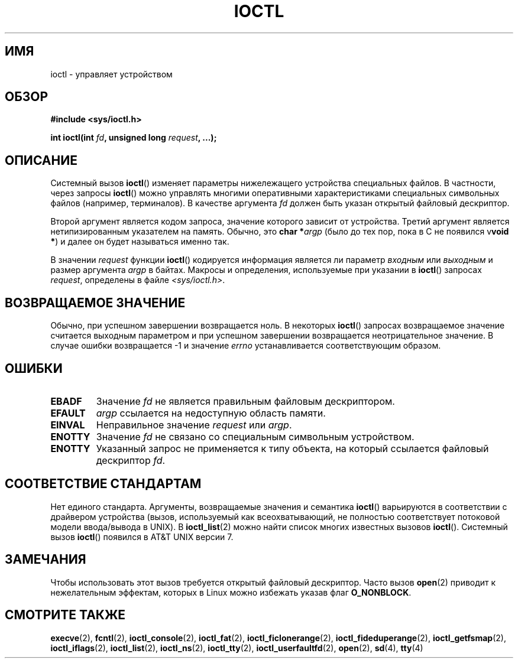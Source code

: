 .\" -*- mode: troff; coding: UTF-8 -*-
.\" Copyright (c) 1980, 1991 Regents of the University of California.
.\" All rights reserved.
.\"
.\" %%%LICENSE_START(BSD_4_CLAUSE_UCB)
.\" Redistribution and use in source and binary forms, with or without
.\" modification, are permitted provided that the following conditions
.\" are met:
.\" 1. Redistributions of source code must retain the above copyright
.\"    notice, this list of conditions and the following disclaimer.
.\" 2. Redistributions in binary form must reproduce the above copyright
.\"    notice, this list of conditions and the following disclaimer in the
.\"    documentation and/or other materials provided with the distribution.
.\" 3. All advertising materials mentioning features or use of this software
.\"    must display the following acknowledgement:
.\"	This product includes software developed by the University of
.\"	California, Berkeley and its contributors.
.\" 4. Neither the name of the University nor the names of its contributors
.\"    may be used to endorse or promote products derived from this software
.\"    without specific prior written permission.
.\"
.\" THIS SOFTWARE IS PROVIDED BY THE REGENTS AND CONTRIBUTORS ``AS IS'' AND
.\" ANY EXPRESS OR IMPLIED WARRANTIES, INCLUDING, BUT NOT LIMITED TO, THE
.\" IMPLIED WARRANTIES OF MERCHANTABILITY AND FITNESS FOR A PARTICULAR PURPOSE
.\" ARE DISCLAIMED.  IN NO EVENT SHALL THE REGENTS OR CONTRIBUTORS BE LIABLE
.\" FOR ANY DIRECT, INDIRECT, INCIDENTAL, SPECIAL, EXEMPLARY, OR CONSEQUENTIAL
.\" DAMAGES (INCLUDING, BUT NOT LIMITED TO, PROCUREMENT OF SUBSTITUTE GOODS
.\" OR SERVICES; LOSS OF USE, DATA, OR PROFITS; OR BUSINESS INTERRUPTION)
.\" HOWEVER CAUSED AND ON ANY THEORY OF LIABILITY, WHETHER IN CONTRACT, STRICT
.\" LIABILITY, OR TORT (INCLUDING NEGLIGENCE OR OTHERWISE) ARISING IN ANY WAY
.\" OUT OF THE USE OF THIS SOFTWARE, EVEN IF ADVISED OF THE POSSIBILITY OF
.\" SUCH DAMAGE.
.\" %%%LICENSE_END
.\"
.\"     @(#)ioctl.2	6.4 (Berkeley) 3/10/91
.\"
.\" Modified 1993-07-23 by Rik Faith <faith@cs.unc.edu>
.\" Modified 1996-10-22 by Eric S. Raymond <esr@thyrsus.com>
.\" Modified 1999-06-25 by Rachael Munns <vashti@dream.org.uk>
.\" Modified 2000-09-21 by Andries Brouwer <aeb@cwi.nl>
.\"
.\"*******************************************************************
.\"
.\" This file was generated with po4a. Translate the source file.
.\"
.\"*******************************************************************
.TH IOCTL 2 2017\-05\-03 Linux "Руководство программиста Linux"
.SH ИМЯ
ioctl \- управляет устройством
.SH ОБЗОР
\fB#include <sys/ioctl.h>\fP
.PP
.\" POSIX says 'request' is int, but glibc has the above
.\" See https://bugzilla.kernel.org/show_bug.cgi?id=42705
\fBint ioctl(int \fP\fIfd\fP\fB, unsigned long \fP\fIrequest\fP\fB, ...);\fP
.SH ОПИСАНИЕ
Системный вызов \fBioctl\fP() изменяет параметры нижележащего устройства
специальных файлов. В частности, через запросы \fBioctl\fP() можно управлять
многими оперативными характеристиками специальных символьных файлов
(например, терминалов). В качестве аргумента \fIfd\fP должен быть указан
открытый файловый дескриптор.
.PP
Второй аргумент является кодом запроса, значение которого зависит от
устройства. Третий аргумент является нетипизированным указателем на
память. Обычно, это \fBchar *\fP\fIargp\fP (было до тех пор, пока в C не появился
v\fBvoid *\fP) и далее он будет называться именно так.
.PP
В значении \fIrequest\fP функции \fBioctl\fP() кодируется информация является ли
параметр \fIвходным\fP или \fIвыходным\fP и размер аргумента \fIargp\fP в
байтах. Макросы и определения, используемые при указании в \fBioctl\fP()
запросах \fIrequest\fP, определены в файле \fI<sys/ioctl.h>\fP.
.SH "ВОЗВРАЩАЕМОЕ ЗНАЧЕНИЕ"
Обычно, при успешном завершении возвращается ноль. В некоторых \fBioctl\fP()
запросах возвращаемое значение считается выходным параметром и при успешном
завершении возвращается неотрицательное значение. В случае ошибки
возвращается \-1 и значение \fIerrno\fP устанавливается соответствующим образом.
.SH ОШИБКИ
.TP  0.7i
\fBEBADF\fP
Значение \fIfd\fP не является правильным файловым дескриптором.
.TP 
\fBEFAULT\fP
\fIargp\fP ссылается на недоступную область памяти.
.TP 
\fBEINVAL\fP
Неправильное значение \fIrequest\fP или \fIargp\fP.
.TP 
\fBENOTTY\fP
Значение \fIfd\fP не связано со специальным символьным устройством.
.TP 
\fBENOTTY\fP
Указанный запрос не применяется к типу объекта, на который ссылается
файловый дескриптор \fIfd\fP.
.SH "СООТВЕТСТВИЕ СТАНДАРТАМ"
Нет единого стандарта. Аргументы, возвращаемые значения и семантика
\fBioctl\fP() варьируются в соответствии с драйвером устройства (вызов,
используемый как всеохватывающий, не полностью соответствует потоковой
модели ввода/вывода в UNIX). В \fBioctl_list\fP(2) можно найти список многих
известных вызовов \fBioctl\fP(). Системный вызов \fBioctl\fP() появился в AT&T
UNIX версии 7.
.SH ЗАМЕЧАНИЯ
Чтобы использовать этот вызов требуется открытый файловый дескриптор. Часто
вызов \fBopen\fP(2) приводит к нежелательным эффектам, которых в Linux можно
избежать указав флаг \fBO_NONBLOCK\fP.
.SH "СМОТРИТЕ ТАКЖЕ"
.\" .BR mt (4),
\fBexecve\fP(2), \fBfcntl\fP(2), \fBioctl_console\fP(2), \fBioctl_fat\fP(2),
\fBioctl_ficlonerange\fP(2), \fBioctl_fideduperange\fP(2), \fBioctl_getfsmap\fP(2),
\fBioctl_iflags\fP(2), \fBioctl_list\fP(2), \fBioctl_ns\fP(2), \fBioctl_tty\fP(2),
\fBioctl_userfaultfd\fP(2), \fBopen\fP(2), \fBsd\fP(4), \fBtty\fP(4)
